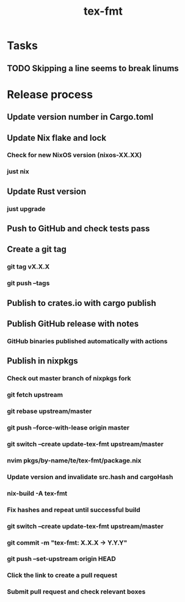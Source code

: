 #+title: tex-fmt
* Tasks
** TODO Skipping a line seems to break linums
* Release process
** Update version number in Cargo.toml
** Update Nix flake and lock
*** Check for new NixOS version (nixos-XX.XX)
*** just nix
** Update Rust version
*** just upgrade
** Push to GitHub and check tests pass
** Create a git tag
*** git tag vX.X.X
*** git push --tags
** Publish to crates.io with cargo publish
** Publish GitHub release with notes
*** GitHub binaries published automatically with actions
** Publish in nixpkgs
*** Check out master branch of nixpkgs fork
*** git fetch upstream
*** git rebase upstream/master
*** git push --force-with-lease origin master
*** git switch --create update-tex-fmt upstream/master
*** nvim pkgs/by-name/te/tex-fmt/package.nix
*** Update version and invalidate src.hash and cargoHash
*** nix-build -A tex-fmt
*** Fix hashes and repeat until successful build
*** git switch --create update-tex-fmt upstream/master
*** git commit -m "tex-fmt: X.X.X -> Y.Y.Y"
*** git push --set-upstream origin HEAD
*** Click the link to create a pull request
*** Submit pull request and check relevant boxes
